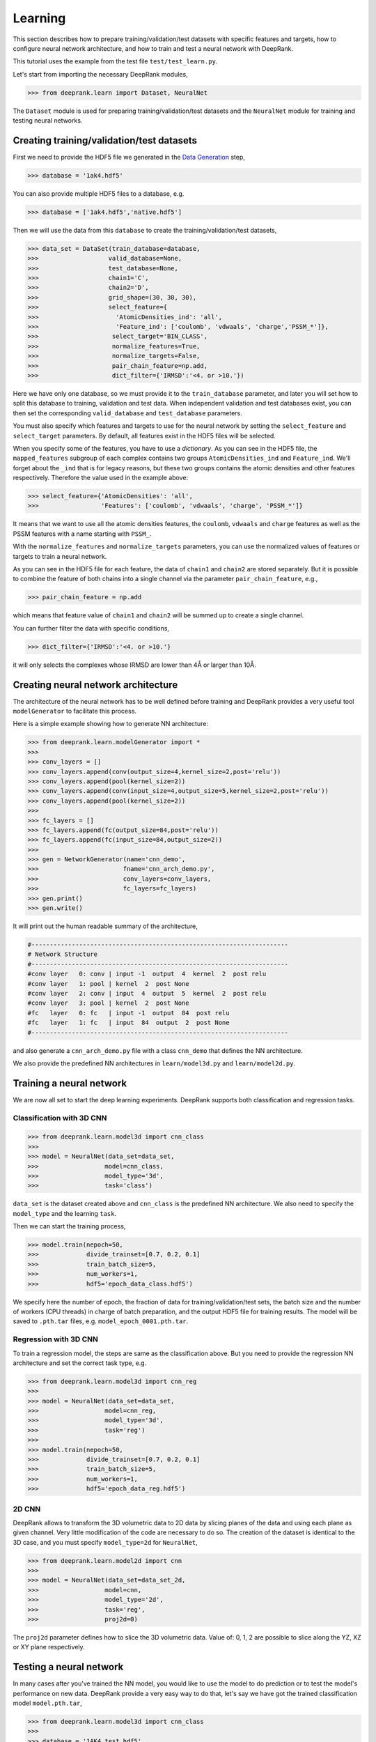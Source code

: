 Learning
========

This section describes how to prepare training/validation/test datasets with specific features and targets, how to configure neural network architecture, and how to train and test a neural network with DeepRank.

This tutorial uses the example from the test file ``test/test_learn.py``.

Let's start from importing the necessary DeepRank modules,

>>> from deeprank.learn import Dataset, NeuralNet

The ``Dataset`` module is used for preparing training/validation/test datasets and the ``NeuralNet`` module for training and testing neural networks.

Creating training/validation/test datasets
------------------------------------------

First we need to provide the HDF5 file we generated in the `Data Generation`_ step,

.. _Data Generation: tutorial2_dataGeneration.html

>>> database = '1ak4.hdf5'

You can also provide multiple HDF5 files to a database, e.g.

>>> database = ['1ak4.hdf5','native.hdf5']

Then we will use the data from this ``database`` to create the training/validation/test  datasets,

>>> data_set = DataSet(train_database=database,
>>>                   valid_database=None,
>>>                   test_database=None,
>>>                   chain1='C',
>>>                   chain2='D',
>>>                   grid_shape=(30, 30, 30),
>>>                   select_feature={
>>>                     'AtomicDensities_ind': 'all',
>>>                     'Feature_ind': ['coulomb', 'vdwaals', 'charge','PSSM_*']},
>>>                    select_target='BIN_CLASS',
>>>                    normalize_features=True,
>>>                    normalize_targets=False,
>>>                    pair_chain_feature=np.add,
>>>                    dict_filter={'IRMSD':'<4. or >10.'})

Here we have only one database, so we must provide it to the ``train_database`` parameter, and later you will set how to split this database to training, validation and test data. When independent validation and test databases exist, you can then set the corresponding ``valid_database`` and ``test_database`` parameters.

You must also specify which features and targets to use for the neural network by setting the ``select_feature`` and ``select_target`` parameters. By default, all features exist in the HDF5 files will be selected.

When you specify some of the features, you have to use a *dictionary*. As you can see in the HDF5 file, the ``mapped_features`` subgroup of each complex contains two groups ``AtomicDensities_ind`` and ``Feature_ind``. We'll forget about the ``_ind`` that is for legacy reasons, but these two groups contains the atomic densities and other features respectively. Therefore the value used in the example above:

>>> select_feature={'AtomicDensities': 'all',
>>>                 'Features': ['coulomb', 'vdwaals', 'charge', 'PSSM_*']}

It means that we want to use all the atomic densities features, the ``coulomb``, ``vdwaals`` and ``charge`` features as well as the PSSM features with a name starting with ``PSSM_``.

With the ``normalize_features`` and ``normalize_targets`` parameters, you can use the normalized values of features or targets to train a neural network.

As you can see in the HDF5 file for each feature, the data of ``chain1`` and ``chain2`` are stored separately. But it is possible to combine the feature of both chains into a single channel via the parameter ``pair_chain_feature``, e.g.,

>>> pair_chain_feature = np.add

which means that feature value of ``chain1`` and ``chain2`` will be summed up to create a single channel.

You can further filter the data with specific conditions,

>>> dict_filter={'IRMSD':'<4. or >10.'}

it will only selects the complexes whose IRMSD are lower than 4Å or larger than 10Å.


Creating neural network architecture
------------------------------------

The architecture of the neural network has to be well defined before training and DeepRank provides a very useful tool ``modelGenerator`` to facilitate this process.

Here is a simple example showing how to generate NN architecture:

>>> from deeprank.learn.modelGenerator import *
>>>
>>> conv_layers = []
>>> conv_layers.append(conv(output_size=4,kernel_size=2,post='relu'))
>>> conv_layers.append(pool(kernel_size=2))
>>> conv_layers.append(conv(input_size=4,output_size=5,kernel_size=2,post='relu'))
>>> conv_layers.append(pool(kernel_size=2))
>>>
>>> fc_layers = []
>>> fc_layers.append(fc(output_size=84,post='relu'))
>>> fc_layers.append(fc(input_size=84,output_size=2))
>>>
>>> gen = NetworkGenerator(name='cnn_demo',
>>>                       fname='cnn_arch_demo.py',
>>>                       conv_layers=conv_layers,
>>>                       fc_layers=fc_layers)
>>> gen.print()
>>> gen.write()

It will print out the human readable summary of the architecture,

.. code-block:: python

    #----------------------------------------------------------------------
    # Network Structure
    #----------------------------------------------------------------------
    #conv layer   0: conv | input -1  output  4  kernel  2  post relu
    #conv layer   1: pool | kernel  2  post None
    #conv layer   2: conv | input  4  output  5  kernel  2  post relu
    #conv layer   3: pool | kernel  2  post None
    #fc   layer   0: fc   | input -1  output  84  post relu
    #fc   layer   1: fc   | input  84  output  2  post None
    #----------------------------------------------------------------------

and also generate a ``cnn_arch_demo.py`` file with a class ``cnn_demo`` that defines the NN architecture.

We also provide the predefined NN architectures in ``learn/model3d.py`` and ``learn/model2d.py``.

Training a neural network
-------------------------

We are now all set to start the deep learning experiments. DeepRank supports both classification and regression tasks.


Classification with 3D CNN
^^^^^^^^^^^^^^^^^^^^^^^^^^

>>> from deeprank.learn.model3d import cnn_class
>>>
>>> model = NeuralNet(data_set=data_set,
>>>                  model=cnn_class,
>>>                  model_type='3d',
>>>                  task='class')

``data_set`` is the dataset created above and ``cnn_class`` is the predefined NN architecture.
We also need to specify the ``model_type`` and the learning ``task``.

Then we can start the training process,

>>> model.train(nepoch=50,
>>>             divide_trainset=[0.7, 0.2, 0.1]
>>>             train_batch_size=5,
>>>             num_workers=1,
>>>             hdf5='epoch_data_class.hdf5')

We specify here the number of epoch, the fraction of data for training/validation/test sets, the batch size and the number of workers (CPU threads) in charge of batch preparation, and the output HDF5 file for training results. The model will be saved to ``.pth.tar`` files, e.g. ``model_epoch_0001.pth.tar``.

Regression with 3D CNN
^^^^^^^^^^^^^^^^^^^^^^

To train a regression model, the steps are same as the classification above. But you need to provide the regression NN architecture and set the correct task type, e.g.

>>> from deeprank.learn.model3d import cnn_reg
>>>
>>> model = NeuralNet(data_set=data_set,
>>>                  model=cnn_reg,
>>>                  model_type='3d',
>>>                  task='reg')
>>>
>>> model.train(nepoch=50,
>>>             divide_trainset=[0.7, 0.2, 0.1]
>>>             train_batch_size=5,
>>>             num_workers=1,
>>>             hdf5='epoch_data_reg.hdf5')

2D CNN
^^^^^^

DeepRank allows to transform the 3D volumetric data to 2D data by slicing planes of the data and using each plane as given channel. Very little modification of the code are necessary to do so. The creation of the dataset is identical to the 3D case, and you must specify ``model_type=2d`` for ``NeuralNet``,

>>> from deeprank.learn.model2d import cnn
>>>
>>> model = NeuralNet(data_set=data_set_2d,
>>>                  model=cnn,
>>>                  model_type='2d',
>>>                  task='reg',
>>>                  proj2d=0)

The ``proj2d`` parameter defines how to slice the 3D volumetric data. Value of: 0, 1, 2 are possible to slice along the YZ, XZ or XY plane respectively.

Testing a neural network
------------------------

In many cases after you've trained the NN model, you would like to use the model to do prediction or to test the model's performance on new data. DeepRank provide a very easy way to do that, let's say we have got the trained classification model ``model.pth.tar``,

>>> from deeprank.learn.model3d import cnn_class
>>>
>>> database = '1AK4_test.hdf5'
>>> model = NeuralNet(database, cnn_class, pretrained_model='model.pth.tar')
>>> model.test()

Note that here the database is simply the name of the hdf5 file we want to test the model on. All the processing of the dataset will be automatically done in the exact same way as it was done during the training of the model. Hence you do not have to copy the ``select_features`` and ``select_target`` parameters, all that is done for you automatically.
